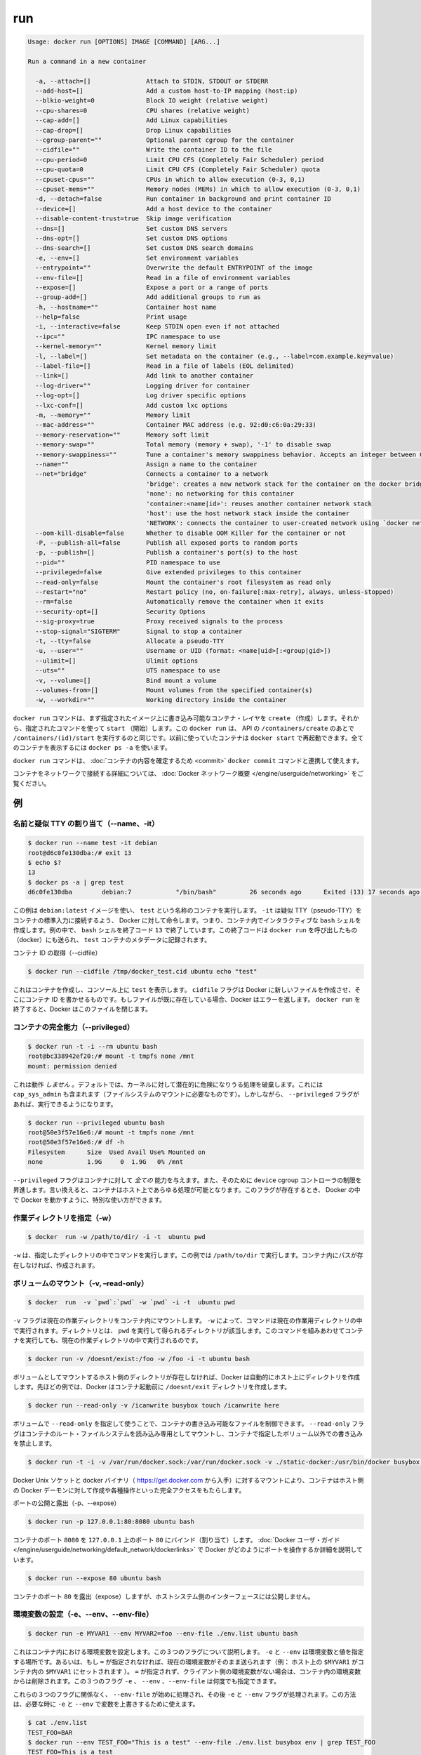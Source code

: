 .. -*- coding: utf-8 -*-
.. https://docs.docker.com/engine/reference/commandline/run/
.. doc version: 1.9
.. check date: 2015/12/27
.. -----------------------------------------------------------------------------

.. run

=======================================
run
=======================================

.. code-block:: bash

   Usage: docker run [OPTIONS] IMAGE [COMMAND] [ARG...]
   
   Run a command in a new container
   
     -a, --attach=[]               Attach to STDIN, STDOUT or STDERR
     --add-host=[]                 Add a custom host-to-IP mapping (host:ip)
     --blkio-weight=0              Block IO weight (relative weight)
     --cpu-shares=0                CPU shares (relative weight)
     --cap-add=[]                  Add Linux capabilities
     --cap-drop=[]                 Drop Linux capabilities
     --cgroup-parent=""            Optional parent cgroup for the container
     --cidfile=""                  Write the container ID to the file
     --cpu-period=0                Limit CPU CFS (Completely Fair Scheduler) period
     --cpu-quota=0                 Limit CPU CFS (Completely Fair Scheduler) quota
     --cpuset-cpus=""              CPUs in which to allow execution (0-3, 0,1)
     --cpuset-mems=""              Memory nodes (MEMs) in which to allow execution (0-3, 0,1)
     -d, --detach=false            Run container in background and print container ID
     --device=[]                   Add a host device to the container
     --disable-content-trust=true  Skip image verification
     --dns=[]                      Set custom DNS servers
     --dns-opt=[]                  Set custom DNS options
     --dns-search=[]               Set custom DNS search domains
     -e, --env=[]                  Set environment variables
     --entrypoint=""               Overwrite the default ENTRYPOINT of the image
     --env-file=[]                 Read in a file of environment variables
     --expose=[]                   Expose a port or a range of ports
     --group-add=[]                Add additional groups to run as
     -h, --hostname=""             Container host name
     --help=false                  Print usage
     -i, --interactive=false       Keep STDIN open even if not attached
     --ipc=""                      IPC namespace to use
     --kernel-memory=""            Kernel memory limit
     -l, --label=[]                Set metadata on the container (e.g., --label=com.example.key=value)
     --label-file=[]               Read in a file of labels (EOL delimited)
     --link=[]                     Add link to another container
     --log-driver=""               Logging driver for container
     --log-opt=[]                  Log driver specific options
     --lxc-conf=[]                 Add custom lxc options
     -m, --memory=""               Memory limit
     --mac-address=""              Container MAC address (e.g. 92:d0:c6:0a:29:33)
     --memory-reservation=""       Memory soft limit
     --memory-swap=""              Total memory (memory + swap), '-1' to disable swap
     --memory-swappiness=""        Tune a container's memory swappiness behavior. Accepts an integer between 0 and 100.
     --name=""                     Assign a name to the container
     --net="bridge"                Connects a container to a network
                                   'bridge': creates a new network stack for the container on the docker bridge
                                   'none': no networking for this container
                                   'container:<name|id>': reuses another container network stack
                                   'host': use the host network stack inside the container
                                   'NETWORK': connects the container to user-created network using `docker network create` command
     --oom-kill-disable=false      Whether to disable OOM Killer for the container or not
     -P, --publish-all=false       Publish all exposed ports to random ports
     -p, --publish=[]              Publish a container's port(s) to the host
     --pid=""                      PID namespace to use
     --privileged=false            Give extended privileges to this container
     --read-only=false             Mount the container's root filesystem as read only
     --restart="no"                Restart policy (no, on-failure[:max-retry], always, unless-stopped)
     --rm=false                    Automatically remove the container when it exits
     --security-opt=[]             Security Options
     --sig-proxy=true              Proxy received signals to the process
     --stop-signal="SIGTERM"       Signal to stop a container
     -t, --tty=false               Allocate a pseudo-TTY
     -u, --user=""                 Username or UID (format: <name|uid>[:<group|gid>])
     --ulimit=[]                   Ulimit options
     --uts=""                      UTS namespace to use
     -v, --volume=[]               Bind mount a volume
     --volumes-from=[]             Mount volumes from the specified container(s)
     -w, --workdir=""              Working directory inside the container

.. The docker run command first creates a writeable container layer over the specified image, and then starts it using the specified command. That is, docker run is equivalent to the API /containers/create then /containers/(id)/start. A stopped container can be restarted with all its previous changes intact using docker start. See docker ps -a to view a list of all containers.

``docker run`` コマンドは、まず指定されたイメージ上に書き込み可能なコンテナ・レイヤを ``create`` （作成）します。それから、指定されたコマンドを使って ``start`` （開始）します。この ``docker run`` は、 API の ``/containers/create`` のあとで ``/containers/(id)/start`` を実行するのと同じです。以前に使っていたコンテナは ``docker start`` で再起動できます。全てのコンテナを表示するには ``docker ps -a`` を使います。

.. The docker run command can be used in combination with docker commit to change the command that a container runs. There is additional detailed information about docker run in the Docker run reference.

``docker run`` コマンドは、 :doc:`コンテナの内容を確定するため <commit>`  ``docker commit`` コマンドと連携して使えます。

.. For information on connecting a container to a network, see the “Docker network overview“.

コンテナをネットワークで接続する詳細については、 :doc:`Docker ネットワーク概要 </engine/userguide/networking>` をご覧ください。

.. Examples

例
==========

.. Assign name and allocate psuedo-TTY (–name, -it)

.. _assign-name-and-allocalte-pseudo-tty:

名前と疑似 TTY の割り当て（--name、-it）
----------------------------------------

.. code-block:: bash

   $ docker run --name test -it debian
   root@d6c0fe130dba:/# exit 13
   $ echo $?
   13
   $ docker ps -a | grep test
   d6c0fe130dba        debian:7            "/bin/bash"         26 seconds ago      Exited (13) 17 seconds ago                         test

.. This example runs a container named test using the debian:latest image. The -it instructs Docker to allocate a pseudo-TTY connected to the container’s stdin; creating an interactive bash shell in the container. In the example, the bash shell is quit by entering exit 13. This exit code is passed on to the caller of docker run, and is recorded in the test container’s metadata.

この例は ``debian:latest`` イメージを使い、 ``test`` という名称のコンテナを実行します。 ``-it`` は疑似 TTY（pseudo-TTY）をコンテナの標準入力に接続するよう、 Docker に対して命令します。つまり、コンテナ内でインタラクティブな ``bash`` シェルを作成します。例の中で、 ``bash`` シェルを終了コード ``13`` で終了しています。この終了コードは ``docker run`` を呼び出したもの（docker）にも送られ、 ``test`` コンテナのメタデータに記録されます。

.. Capture container ID (–cidfile)

コンテナ ID の取得（--cidfile）

.. code-block:: bash

   $ docker run --cidfile /tmp/docker_test.cid ubuntu echo "test"

.. This will create a container and print test to the console. The cidfile flag makes Docker attempt to create a new file and write the container ID to it. If the file exists already, Docker will return an error. Docker will close this file when docker run exits.

これはコンテナを作成し、コンソール上に ``test`` を表示します。 ``cidfile`` フラグは Docker に新しいファイルを作成させ、そこにコンテナ ID を書かせるものです。もしファイルが既に存在している場合、Docker はエラーを返します。 ``docker run`` を終了すると、Docker はこのファイルを閉じます。

.. Full container capabilities (–privileged)

.. _full-container-capabilities:

コンテナの完全能力（--privileged）
----------------------------------------

.. code-block:: bash

   $ docker run -t -i --rm ubuntu bash
   root@bc338942ef20:/# mount -t tmpfs none /mnt
   mount: permission denied

.. This will not work, because by default, most potentially dangerous kernel capabilities are dropped; including cap_sys_admin (which is required to mount filesystems). However, the --privileged flag will allow it to run:

これは動作 *しません*  。デフォルトでは、カーネルに対して潜在的に危険になりうる処理を破棄します。これには ``cap_sys_admin`` も含まれます（ファイルシステムのマウントに必要なものです）。しかしながら、 ``--privileged`` フラグがあれば、実行できるようになります。

.. code-block:: bash

   $ docker run --privileged ubuntu bash
   root@50e3f57e16e6:/# mount -t tmpfs none /mnt
   root@50e3f57e16e6:/# df -h
   Filesystem      Size  Used Avail Use% Mounted on
   none            1.9G     0  1.9G   0% /mnt

.. The --privileged flag gives all capabilities to the container, and it also lifts all the limitations enforced by the device cgroup controller. In other words, the container can then do almost everything that the host can do. This flag exists to allow special use-cases, like running Docker within Docker.

``--privileged`` フラグはコンテナに対して *全ての* 能力を与えます。また、そのために ``device`` cgroup コントローラの制限を昇進します。言い換えると、コンテナはホスト上であらゆる処理が可能となります。このフラグが存在するとき、 Docker の中で Docker を動かすように、特別な使い方ができます。

.. Set working directory (-w)

.. _set-working-directory:

作業ディレクトリを指定（-w）
----------------------------------------

.. code-block:: bash

   $ docker  run -w /path/to/dir/ -i -t  ubuntu pwd

.. The -w lets the command being executed inside directory given, here /path/to/dir/. If the path does not exists it is created inside the container.

``-w`` は、指定したディレクトリの中でコマンドを実行します。この例では ``/path/to/dir`` で実行します。コンテナ内にパスが存在しなければ、作成されます。

.. Mount volume (-v, –read-only)

.. _mount-volume:

ボリュームのマウント（-v, –read-only）
----------------------------------------

.. code-block:: bash

   $ docker  run  -v `pwd`:`pwd` -w `pwd` -i -t  ubuntu pwd

.. The -v flag mounts the current working directory into the container. The -w lets the command being executed inside the current working directory, by changing into the directory to the value returned by pwd. So this combination executes the command using the container, but inside the current working directory.

``-v`` フラグは現在の作業ディレクトリをコンテナ内にマウントします。 ``-w`` によって、コマンドは現在の作業用ディレクトリの中で実行されます。ディレクトリとは、 ``pwd`` を実行して得られるディレクトリが該当します。このコマンドを組みあわせてコンテナを実行しても、現在の作業ディレクトリの中で実行されるのです。

.. code-block:: bash

   $ docker run -v /doesnt/exist:/foo -w /foo -i -t ubuntu bash

.. When the host directory of a bind-mounted volume doesn’t exist, Docker will automatically create this directory on the host for you. In the example above, Docker will create the /doesnt/exist folder before starting your container.

ボリュームとしてマウントするホスト側のディレクトリが存在しなければ、Docker は自動的にホスト上にディレクトリを作成します。先ほどの例では、Docker はコンテナ起動前に ``/doesnt/exit`` ディレクトリを作成します。

.. code-block:: bash

   $ docker run --read-only -v /icanwrite busybox touch /icanwrite here

.. Volumes can be used in combination with --read-only to control where a container writes files. The --read-only flag mounts the container’s root filesystem as read only prohibiting writes to locations other than the specified volumes for the container.

ボリュームで ``--read-only`` を指定して使うことで、コンテナの書き込み可能なファイルを制御できます。 ``--read-only`` フラグはコンテナのルート・ファイルシステムを読み込み専用としてマウントし、コンテナで指定したボリューム以外での書き込みを禁止します。

.. code-block:: bash

   $ docker run -t -i -v /var/run/docker.sock:/var/run/docker.sock -v ./static-docker:/usr/bin/docker busybox sh

.. By bind-mounting the docker unix socket and statically linked docker binary (such as that provided by https://get.docker.com), you give the container the full access to create and manipulate the host’s Docker daemon.

Docker Unix ソケットと docker バイナリ（ https://get.docker.com から入手）に対するマウントにより、コンテナはホスト側の Docker デーモンに対して作成や各種操作といった完全アクセスをもたらします。

.. Publish or expose port (-p, –expose)

ポートの公開と露出（-p、--expose）

.. code-block:: bash

  $ docker run -p 127.0.0.1:80:8080 ubuntu bash

.. This binds port 8080 of the container to port 80 on 127.0.0.1 of the host machine. The Docker User Guide explains in detail how to manipulate ports in Docker.

コンテナのポート ``8080`` を ``127.0.0.1`` 上のポート ``80`` にバインド（割り当て）します。 :doc:`Docker ユーザ・ガイド </engine/userguide/networking/default_network/dockerlinks>` で Docker がどのようにポートを操作するか詳細を説明しています。

.. code-block:: bash

   $ docker run --expose 80 ubuntu bash

.. This exposes port 80 of the container without publishing the port to the host system’s interfaces.

コンテナのポート ``80`` を露出（expose）しますが、ホストシステム側のインターフェースには公開しません。

.. Set environment variables (-e, –env, –env-file)

.. _set-environment-variable:

環境変数の設定（-e、--env、--env-file）
----------------------------------------

.. code-block:: bash

   $ docker run -e MYVAR1 --env MYVAR2=foo --env-file ./env.list ubuntu bash

.. This sets environmental variables in the container. For illustration all three flags are shown here. Where -e, --env take an environment variable and value, or if no = is provided, then that variable’s current value is passed through (i.e. $MYVAR1 from the host is set to $MYVAR1 in the container). When no = is provided and that variable is not defined in the client’s environment then that variable will be removed from the container’s list of environment variables. All three flags, -e, --env and --env-file can be repeated.

これはコンテナ内における環境変数を設定します。この３つのフラグについて説明します。 ``-e`` と ``--env`` は環境変数と値を指定する場所です。あるいは、もし ``=`` が指定されなければ、現在の環境変数がそのまま送られます（例： ホスト上の ``$MYVAR1`` がコンテナ内の ``$MYVAR1`` にセットされます ）。 ``=`` が指定されず、クライアント側の環境変数がない場合は、コンテナ内の環境変数からは削除されます。この３つのフラグ ``-e`` 、 ``--env`` 、``--env-file`` は何度でも指定できます。

.. Regardless of the order of these three flags, the --env-file are processed first, and then -e, --env flags. This way, the -e or --env will override variables as needed.

これらの３つのフラグに関係なく、 ``--env-file`` が始めに処理され、その後 ``-e`` と ``--env`` フラグが処理されます。この方法は、必要な時に ``-e`` と ``--env`` で変数を上書きするために使えます。

.. code-block:: bash

   $ cat ./env.list
   TEST_FOO=BAR
   $ docker run --env TEST_FOO="This is a test" --env-file ./env.list busybox env | grep TEST_FOO
   TEST_FOO=This is a test

.. The --env-file flag takes a filename as an argument and expects each line to be in the VAR=VAL format, mimicking the argument passed to --env. Comment lines need only be prefixed with #

``--env-file`` フラグは、ファイル名を引数として使います。ファイルの内容は、それぞれの行が ``VAR=VAL`` の形式であり、 ``--env`` のようなものです。コメント行は、行頭に ``#`` を付けます。

.. An example of a file passed with --env-file

.. code-block:: bash

   $ cat ./env.list
   TEST_FOO=BAR
   
   # this is a comment
   TEST_APP_DEST_HOST=10.10.0.127
   TEST_APP_DEST_PORT=8888
   _TEST_BAR=FOO
   TEST_APP_42=magic
   helloWorld=true
   123qwe=bar
   org.spring.config=something
   
   # pass through this variable from the caller
   TEST_PASSTHROUGH
   $ TEST_PASSTHROUGH=howdy docker run --env-file ./env.list busybox env
   PATH=/usr/local/sbin:/usr/local/bin:/usr/sbin:/usr/bin:/sbin:/bin
   HOSTNAME=5198e0745561
   TEST_FOO=BAR
   TEST_APP_DEST_HOST=10.10.0.127
   TEST_APP_DEST_PORT=8888
   _TEST_BAR=FOO
   TEST_APP_42=magic
   helloWorld=true
   TEST_PASSTHROUGH=howdy
   HOME=/root
   123qwe=bar
   org.spring.config=something
   
   $ docker run --env-file ./env.list busybox env
   PATH=/usr/local/sbin:/usr/local/bin:/usr/sbin:/usr/bin:/sbin:/bin
   HOSTNAME=5198e0745561
   TEST_FOO=BAR
   TEST_APP_DEST_HOST=10.10.0.127
   TEST_APP_DEST_PORT=8888
   _TEST_BAR=FOO
   TEST_APP_42=magic
   helloWorld=true
   TEST_PASSTHROUGH=
   HOME=/root
   123qwe=bar
   org.spring.config=something

.. Set metadata on container (-l, –label, –label-file)

.. _set-metadata-on-container:

メタデータをコンテナに設定（-l、--label、--label-file）
------------------------------------------------------------

.. A label is a key=value pair that applies metadata to a container. To label a container with two labels:

ラベルとは ``key=value`` のペアであり、コンテナにメタデータを提供します。コンテナに２つのラベルをラベル付けします：

.. code-block:: bash

   $ docker run -l my-label --label com.example.foo=bar ubuntu bash

.. The my-label key doesn’t specify a value so the label defaults to an empty string(""). To add multiple labels, repeat the label flag (-l or --label).

``my-label`` キーが値を指定しなければ、対象のラベルは空の文字列（ ``""`` ）がデフォルトで割り当てられます。複数のラベルを追加するには、ラベルのフラグ（ ``-l`` か ``--label`` ）を繰り返します。

.. The key=value must be unique to avoid overwriting the label value. If you specify labels with identical keys but different values, each subsequent value overwrites the previous. Docker uses the last key=value you supply.

``key=value`` はラベル値を上書きしないよう、ユニークにする必要があります。ラベルが値の違う特定のキーを指定した場合は、以前の値が新しい値に上書きされます。Docker は最新の ``key=value`` 指定を使います。

.. Use the --label-file flag to load multiple labels from a file. Delimit each label in the file with an EOL mark. The example below loads labels from a labels file in the current directory:

``--label-file`` フラグはファイルから複数のラベルを読み込みます。ラベルとしての句切りは各行の EOL マークが現れるまでです。

.. code-block:: bash

   $ docker run --label-file ./labels ubuntu bash

.. The label-file format is similar to the format for loading environment variables. (Unlike environment variables, labels are not visible to processes running inside a container.) The following example illustrates a label-file format:

label-file の書式は、環境変数の読み込み書式と似ています（環境変数との違いは、ラベルはコンテナ内で実行中のプロセスから見えません）。以下は label-file 形式の記述例です。

.. code-block:: bash

   com.example.label1="a label"
   
   # これはコメントです
   com.example.label2=another\ label
   com.example.label3

.. You can load multiple label-files by supplying multiple --label-file flags.

複数のラベル用ファイルを読み込むには、複数回 ``--label-file`` フラグを使います。

.. For additional information on working with labels, see Labels - custom metadata in Docker in the Docker User Guide.

ラベルの動作に関する詳しい情報は、Docker ユーザ・ガイドの :doc:`Label - Docker でカスタム・メタデータを使う </engine/userguide/labels-custom-metadata>` をご覧ください。

.. Connect a container to a network (–net)

.. _connect-a-container-to-a-network:

コンテナをネットワークに接続（--net）
----------------------------------------

.. When you start a container use the --net flag to connect it to a network. This adds the busybox container to the mynet network.

コンテナ実行時に ``--net`` フラグを付けるとネットワークに接続します。次の例は ``busybox`` コンテナに ``mynet`` ネットワークを追加します。

.. code-block:: bash

   $ docker run -itd --net=my-multihost-network busybox

.. If you want to add a running container to a network use the docker network connect subcommand.

実行中のコンテナに対してネットワークを追加する時は、 ``docker network connect`` サブコマンドを使います。

.. You can connect multiple containers to the same network. Once connected, the containers can communicate easily need only another container’s IP address or name. For overlay networks or custom plugins that support multi-host connectivity, containers connected to the same multi-host network but launched from different Engines can also communicate in this way.

同じネットワークに複数のコンテナを接続できます。接続すると、コンテナは別のコンテナの IP アドレスや名前で簡単に通信できるようになります。 ``overlay`` ネットワークやカスタム・プラグインは複数のホストへの接続をサポートしています。異なった Docker エンジンが起動していても、コンテナが同じマルチホスト・ネットワーク上であれば、相互に通信できます。

.. Note: Service discovery is unavailable on the default bridge network. Containers can communicate via their IP addresses by default. To communicate by name, they must be linked.

.. note::

   サービス・ディスカバリはデフォルトの bridge ネットワークで利用できません。そのため、デフォルトでは、コンテナは IP アドレスで通信します。コンテナ名で通信するには、リンクされている必要があります。

.. You can disconnect a container from a network using the docker network disconnect command.

ネットワークからコンテナを切断するには、 ``docker network disconnect`` コマンドを使います。

.. Mount volumes from container (–volumes-from)

.. _mount-volumes-from-container:

コンテナからボリュームをマウント（--volumes-from）
--------------------------------------------------

.. code-block:: bash

   $ docker run --volumes-from 777f7dc92da7 --volumes-from ba8c0c54f0f2:ro -i -t ubuntu pwd

.. The --volumes-from flag mounts all the defined volumes from the referenced containers. Containers can be specified by repetitions of the --volumes-from argument. The container ID may be optionally suffixed with :ro or :rw to mount the volumes in read-only or read-write mode, respectively. By default, the volumes are mounted in the same mode (read write or read only) as the reference container.

``--volumes-from`` フラグは、参照するコンテナで定義されたボリュームをマウントできます。コンテナは ``--volumes-from`` 引数を何度も指定できます。コンテナ ID はオプションで末尾に ``:ro`` か ``:rw`` を指定し、読み込み専用か読み書き可能なモードを個々に指定できます。デフォルトでは、ボリュームは参照しているコンテナと同じモード（読み書き可能か読み込み専用）です。

.. Labeling systems like SELinux require that proper labels are placed on volume content mounted into a container. Without a label, the security system might prevent the processes running inside the container from using the content. By default, Docker does not change the labels set by the OS.

SELinux のようなラベリング・システムは、コンテナ内にボリューム内容をマウントするにあたり、適切なラベルを必要とします。ラベルがなければ、対象の領域を使ったコンテナの中では、セキュリティ・システムがプロセスの実行を阻止します。デフォルトでは、Docker は OS によってセットされるラベルを変更しません。

.. To change the label in the container context, you can add either of two suffixes :z or :Z to the volume mount. These suffixes tell Docker to relabel file objects on the shared volumes. The z option tells Docker that two containers share the volume content. As a result, Docker labels the content with a shared content label. Shared volume labels allow all containers to read/write content. The Z option tells Docker to label the content with a private unshared label. Only the current container can use a private volume.

コンテナ内にあるラベルを変更するには、ボリュームのマウントに ``:z`` か ``:Z`` の２つを末尾に追加できます。これらのサフィックスは、Docker に対して共有ボリューム上のファイル・オブジェクトに対して再度ラベル付けするように伝えます。その結果、Docker は共有コンテントのラベルを使ってラベル付けします。共有ボリュームのラベルは、全てのコンテナを読み書き可能なコンテントにします。 ``Z`` オプションは Docker に対してプライベートな共有されないラベルであると伝えます。現在のコンテナのみ、プライベート・ボリュームが使えます。

.. Attach to STDIN/STDOUT/STDERR (-a)

.. _attach-to-stdin-stdout-stderr:

STDIN・STDOUT・STDERRのアタッチ（-a）
----------------------------------------

.. The -a flag tells docker run to bind to the container’s STDIN, STDOUT or STDERR. This makes it possible to manipulate the output and input as needed.

``-a`` フラグは ``docker run`` 時にコンテナの ``STDIN`` 、 ``STDOUT`` 、 ``STDERR`` をバインドします。これにより、必要に応じて入出力を操作できるようにします。

.. code-block:: bash

   $ echo "test" | docker run -i -a stdin ubuntu cat -

.. This pipes data into a container and prints the container’s ID by attaching only to the container’s STDIN.

これはコンテナの中にデータをパイプし、コンテナ ID をコンテナの ``STDIN`` にアタッチして表示します。

.. code-block:: bash

   $ docker run -a stderr ubuntu echo test

.. This isn’t going to print anything unless there’s an error because we’ve only attached to the STDERR of the container. The container’s logs still store what’s been written to STDERR and STDOUT.

これはエラーでない限り、何も表示しません。これはコンテナの ``STDIRR`` にしかアタッチしていないためです。コンテナのログに ``STDERR`` と ``STDOUT`` が書き込まれます。

.. code-block:: bash

   $ cat somefile | docker run -i -a stdin mybuilder dobuild

.. This is how piping a file into a container could be done for a build. The container’s ID will be printed after the build is done and the build logs could be retrieved using docker logs. This is useful if you need to pipe a file or something else into a container and retrieve the container’s ID once the container has finished running.

これはファイルの内容をコンテナにパイプし、構築するものです。構築が完了するとコンテナ ID が表示され、構築ログは ``docker logs`` で取得できます。これはファイルや何かをコンテナ内にパイプし、コンテナで処理が終わるとコンテナ ID を表示するので便利です。

.. Add host device to container (–device)

.. _add-host-device-to-container:

ホスト・デバイスをコンテナに追加（--device）
--------------------------------------------------

.. code-block:: bash

   $ docker run --device=/dev/sdc:/dev/xvdc --device=/dev/sdd --device=/dev/zero:/dev/nulo -i -t ubuntu ls -l /dev/{xvdc,sdd,nulo}
   brw-rw---- 1 root disk 8, 2 Feb  9 16:05 /dev/xvdc
   brw-rw---- 1 root disk 8, 3 Feb  9 16:05 /dev/sdd
   crw-rw-rw- 1 root root 1, 5 Feb  9 16:05 /dev/nulo

.. It is often necessary to directly expose devices to a container. The --device option enables that. For example, a specific block storage device or loop device or audio device can be added to an otherwise unprivileged container (without the --privileged flag) and have the application directly access it.

しばしばデバイスをコンテナに直接晒す必要があります。 ``--device`` オプションは、これを可能にします。例えば、特定のブロック・ストレージ・デバイス、ループ・デバイス、オーディオ・デバイスを使うにあたり、コンテナに特権を与えなくても（ ``--privileged`` フラグを使わずに ）追加でき、アプリケーションが直接使えるようになります。

.. By default, the container will be able to read, write and mknod these devices. This can be overridden using a third :rwm set of options to each --device flag:

デフォルトでは、コンテナは ``read`` 、``write`` 、 ``mknod`` を各デバイスに指定できます。各 ``--device`` フラグのオプション設定で、３つの ``:rwm`` を利用できます。

.. code-block:: bash

   $ docker run --device=/dev/sda:/dev/xvdc --rm -it ubuntu fdisk  /dev/xvdc
   
   Command (m for help): q
   $ docker run --device=/dev/sda:/dev/xvdc:ro --rm -it ubuntu fdisk  /dev/xvdc
   You will not be able to write the partition table.
   
   Command (m for help): q
   
   $ docker run --device=/dev/sda:/dev/xvdc --rm -it ubuntu fdisk  /dev/xvdc
   
   Command (m for help): q
   
   $ docker run --device=/dev/sda:/dev/xvdc:m --rm -it ubuntu fdisk  /dev/xvdc
   fdisk: unable to open /dev/xvdc: Operation not permitted

..    Note: --device cannot be safely used with ephemeral devices. Block devices that may be removed should not be added to untrusted containers with --device.

.. note::

   ``--device`` はエフェメラルな（短命な）デバイスでは使うべきではありません。信頼できないコンテナが ``--device`` を追加しようとしても、ブロック・デバイスは除外されるでしょう。

.. Restart policies (–restart)

.. _restart-policies:

再起動ポリシー
====================

.. Use Docker’s --restart to specify a container’s restart policy. A restart policy controls whether the Docker daemon restarts a container after exit. Docker supports the following restart policies:

Docker の ``--restart`` はコンテナの *再起動ポリシー* を指定します。再起動ポリシーは、コンテナの終了後、Docker デーモンが再起動するかどうかを管理します。Docker は次の再起動ポリシーをサポートしています。

.. Policy 	Result
.. no 	Do not automatically restart the container when it exits. This is the default.
.. on-failure[:max-retries] 	Restart only if the container exits with a non-zero exit status. Optionally, limit the number of restart retries the Docker daemon attempts.
.. always 	Always restart the container regardless of the exit status. When you specify always, the Docker daemon will try to restart the container indefinitely. The container will also always start on daemon startup, regardless of the current state of the container.
.. unless-stopped 	Always restart the container regardless of the exit status, but do not start it on daemon startup if the container has been put to a stopped state before.

.. list-table::
   :header-rows: 1
   
   * -  ポリシー
     - 結果
   * - **no**
     - 終了してもコンテナを自動的に再起動しません。これがデフォルトです。
   * - **on-failure** [:最大リトライ数]
     - コンテナが 0 以外のステータスで終了すると、再起動します。オプションで Docker デーモンが何度再起動するかを指定できます。
   * - **always**
     - 終了コードの状態に関わらず、常に再起動します。always を指定すると、 Docker デーモンは無制限に再起動を試みます。また、現在の状況に関わらず、デーモンの起動時にもコンテナの起動を試みます。
   * - **unless-stopped**
     - 終了コードの状態に関わらず、常に再起動します。しかし、以前に停止した状態であれば、Docker デーモンの起動時にコンテナを開始しません。

.. code-block:: bash

   $ docker run --restart=always redis

.. This will run the redis container with a restart policy of always so that if the container exits, Docker will restart it.

これは ``redis`` コンテナを再起動ポリシー **always** で起動するものであり、コンテナが終了すると Docker がコンテナを再起動します。

.. More detailed information on restart policies can be found in the Restart Policies (–restart) section of the Docker run reference page.

再起動ポリシーに関するより詳しい情報は、 :doc:`Docker run リファレンス・ページ </engine/reference/run>` の :ref:`再起動ポリシー（--restart） <restart-policies-restart>` をご覧ください。

.. Add entries to container hosts file (–add-host)

.. _add-entries-to-container-hosts-file:

コンテナの hoss ファイルにエントリ追加（--add-host）
------------------------------------------------------------

.. You can add other hosts into a container’s /etc/hosts file by using one or more --add-host flags. This example adds a static address for a host named docker:

``--add-host`` フラグを使い、コンテナの ``/etc/hosts`` ファイルに１つもしくは複数のホストを追加できます。次の例はホスト名 ``docker`` に静的なアドレスを追加しています。

.. code-block:: bash

   $ docker run --add-host=docker:10.180.0.1 --rm -it debian
   $$ ping docker
   PING docker (10.180.0.1): 48 data bytes
   56 bytes from 10.180.0.1: icmp_seq=0 ttl=254 time=7.600 ms
   56 bytes from 10.180.0.1: icmp_seq=1 ttl=254 time=30.705 ms
   ^C--- docker ping statistics ---
   2 packets transmitted, 2 packets received, 0% packet loss
   round-trip min/avg/max/stddev = 7.600/19.152/30.705/11.553 ms

.. Sometimes you need to connect to the Docker host from within your container. To enable this, pass the Docker host’s IP address to the container using the --add-host flag. To find the host’s address, use the ip addr show command.

時々、コンテナ内から Docker ホストに対して接続する必要があります。接続のためには、 ``--add-host`` フラグをコンテナに使い、Docker ホストの IP アドレスを与えます。ホスト側の IP アドレスを確認するには、 ``ip addr show`` コマンドを使います。

.. The flags you pass to ip addr show depend on whether you are using IPv4 or IPv6 networking in your containers. Use the following flags for IPv4 address retrieval for a network device named eth0:

コンテナどの IPv4 ないし IPv6 ネットワークを使っているかは、 ``ip addr show`` の結果次第です。次のフラグは、ネットワーク・デバイス ``eth0`` の IPv4 アドレスを指定します。

.. code-block:: bash

   $ HOSTIP=`ip -4 addr show scope global dev eth0 | grep inet | awk '{print \$2}' | cut -d / -f 1`
   $ docker run  --add-host=docker:${HOSTIP} --rm -it debian

.. For IPv6 use the -6 flag instead of the -4 flag. For other network devices, replace eth0 with the correct device name (for example docker0 for the bridge device).

IPv6 は ``-4`` フラグにかわって ``-6`` を指定します。他のネットワーク・デバイスの場合は ``eth0`` を適切なデバイス名に置き換えます（例えば ``docker0`` ブリッジ・デバイス ）。

.. Set ulimits in container (–ulimit)

.. _set-ulimits-in-container:

コンテナ内の ulimits を指定（--ulimit）
--------------------------------------------

.. Since setting ulimit settings in a container requires extra privileges not available in the default container, you can set these using the --ulimit flag. --ulimit is specified with a soft and hard limit as such: <type>=<soft limit>[:<hard limit>], for example:

コンテナ内で ``ulimit`` 設定をするには追加特権が必要であり、デフォルトのコンテナでは指定できません。そこで ``--ulimit`` フラグを指定できます。 ``--ulimit`` はソフト・リミットとハード・リミットを指定できます。 ``<type>=<ソフト・リミット>[:<ハード・リミット>]`` の形式です。例：

.. code-block:: bash

   $ docker run --ulimit nofile=1024:1024 --rm debian ulimit -n
   1024

..    Note: If you do not provide a hard limit, the soft limit will be used for both values. If no ulimits are set, they will be inherited from the default ulimits set on the daemon. as option is disabled now. In other words, the following script is not supported: $ docker run -it --ulimit as=1024 fedora /bin/bash

.. note::

   ``ハード・リミット`` を指定しなければ、 ``ソフト・リミット`` が両方の値として使われます。 ``ulimits`` が設定されなければ、デーモンのデフォルトの ``ulimits`` が継承されます。 ``as`` オプションは無効化されました。言い換えると、次のようなスクリプトはサポートされていません： ``$ docker run -it --ulimit as=1024 fedora /bin/bash``

.. The values are sent to the appropriate syscall as they are set. Docker doesn’t perform any byte conversion. Take this into account when setting the values.

設定されると適切な ``syscall`` が送信されます。Docker は転送に何ら介在しません。値が設定された時のみ処理されます。

.. For nproc usage

.. _for-nproc-usage:

``nproc`` を使うには
------------------------------

.. Be careful setting nproc with the ulimit flag as nproc is designed by Linux to set the maximum number of processes available to a user, not to a container. For example, start four containers with daemon user:

``ulimit`` フラグに ``nproc`` を設定するときは、 ``nproc`` は Linux が利用者が利用可能な最大プロセス数をセットするものであり、コンテナに対してではないので注意してください。次の例は、 ``daemon`` ユーザとして４つのコンテナを起動します。

.. code-block:: bash

   docker run -d -u daemon --ulimit nproc=3 busybox top
   docker run -d -u daemon --ulimit nproc=3 busybox top
   docker run -d -u daemon --ulimit nproc=3 busybox top
   docker run -d -u daemon --ulimit nproc=3 busybox top

.. The 4th container fails and reports “[8] System error: resource temporarily unavailable” error. This fails because the caller set nproc=3 resulting in the first three containers using up the three processes quota set for the daemon user.

４番目のコンテナは失敗し、“[8] System error: resource temporarily unavailable” エラーを表示します。これが失敗するのは、実行時に ``nproc=3`` を指定しているので、３つのコンテナが起動してしまうと、 ``daemon`` ユーザに指定されたプロセスの上限（quota）に達してしまうからです。

.. Stop container with signal (–stop-signal)

.. _stop-container-with-signal:

コンテナをシグナルで停止
------------------------------

.. The --stop-signal flag sets the system call signal that will be sent to the container to exit. This signal can be a valid unsigned number that matches a position in the kernel’s syscall table, for instance 9, or a signal name in the format SIGNAME, for instance SIGKILL.

``--stop-signal`` フラグは、システムコールのシグナルを設定します。これは、コンテナを終了するときに送るものです。このシグナルはカーネルの syscall テーブルにある適切な数値と一致する必要があります。例えば 9 や、SIGNAME のような形式のシグナル名（例：SIGKILL）です。

